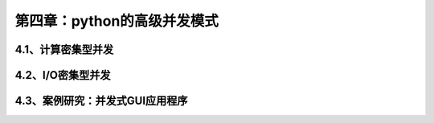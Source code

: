 第四章：python的高级并发模式
=======================================================================

4.1、计算密集型并发
---------------------------------------------------------------------


4.2、I/O密集型并发
---------------------------------------------------------------------


4.3、案例研究：并发式GUI应用程序
---------------------------------------------------------------------



